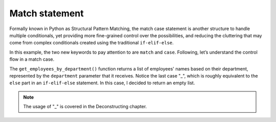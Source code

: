 ============
Match statement
============

Formally known in Python as Structural Pattern Matching, the match case statement is another structure to handle multiple conditionals, 
yet providing more ﬁne-grained control over the possibilities, and reducing the cluttering that may come from complex conditionals 
created using the traditional ``if-elif-else``.

.. code-block:: python
   :linenos:
    
    def get_employees_by_department(department: str) -> list:

        match department.lower():

            case "sales":
                return ["jim", "dwight", "phyllis", "stanley"]

            case "accounting":
                return ["angela", "oscar", "kevin"]

            case "human resources" | "human_resources":  # either one
                return ["toby"]

            case "reception":
                return ["pam"]

            case _: # no match
                return []


    print(get_employees_by_department("human_resources"))  # => ['toby']
    print(get_employees_by_department("accounting"))  # => ['angela', 'oscar', 'kevin']
    print(get_employees_by_department("management"))  # => []


In this example, the two new keywords to pay attention to are ``match`` and ``case``. Following, let’s understand the control ﬂow in a match case.

The ``get_employees_by_department()`` function returns a list of employees' names based on their department, represented by the ``department`` 
parameter that it receives. Notice the last case "_", which is roughly equivalent to the ``else`` part in an ``if-elif-else`` statement. 
In this case, I decided to return an empty list. 

.. note::

    The usage of  "_" is covered in the Deconstructing chapter.
